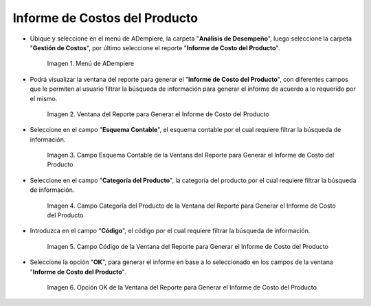 .. |Menú de ADempiere| image:: resources/product-cost-report-report-menu.png
.. |Ventana del Reporte para Generar el Informe de Costo del Producto| image:: resources/report-window-to-generate-the-product-cost-report.png
.. |Campo Esquema Contable de la Ventana del Reporte para Generar el Informe de Costo del Producto| image:: resources/accounting-scheme-field-of-the-report-window-to-generate-the-product-cost-report.png
.. |Campo Categoría del Producto de la Ventana del Reporte para Generar el Informe de Costo del Producto| image:: resources/product-category-field-of-the-report-window-to-generate-the-product-cost-report.png
.. |Campo Código de la Ventana del Reporte para Generar el Informe de Costo del Producto| image:: resources/code-field-of-the-report-window-to-generate-the-product-cost-report.png
.. |Opción OK de la Ventana del Reporte para Generar el Informe de Costo del Producto| image:: resources/ok-option-in-the-report-window-to-generate-the-product-cost-report.png

.. _documento/informe-de-costos-del-producto:

**Informe de Costos del Producto**
==================================

- Ubique y seleccione en el menú de ADempiere, la carpeta "**Análisis de Desempeño**", luego seleccione la carpeta "**Gestión de Costos**", por último seleccione el reporte "**Informe de Costo del Producto**".

    |Menú de ADempiere|

    Imagen 1. Menú de ADempiere

- Podrá visualizar la ventana del reporte para generar el "**Informe de Costo del Producto**", con diferentes campos que le permiten al usuario filtrar la búsqueda de información para generar el informe de acuerdo a lo requerido por el mismo.

    |Ventana del Reporte para Generar el Informe de Costo del Producto|

    Imagen 2. Ventana del Reporte para Generar el Informe de Costo del Producto

- Seleccione en el campo "**Esquema Contable**", el esquema contable por el cual requiere filtrar la búsqueda de información.

    |Campo Esquema Contable de la Ventana del Reporte para Generar el Informe de Costo del Producto|

    Imagen 3. Campo Esquema Contable de la Ventana del Reporte para Generar el Informe de Costo del Producto

- Seleccione en el campo "**Categoría del Producto**", la categoría del producto por el cual requiere filtrar la búsqueda de información.

    |Campo Categoría del Producto de la Ventana del Reporte para Generar el Informe de Costo del Producto|

    Imagen 4. Campo Categoría del Producto de la Ventana del Reporte para Generar el Informe de Costo del Producto

- Introduzca en el campo "**Código**", el código por el cual requiere filtrar la búsqueda de información.

    |Campo Código de la Ventana del Reporte para Generar el Informe de Costo del Producto|

    Imagen 5. Campo Código de la Ventana del Reporte para Generar el Informe de Costo del Producto

- Seleccione la opción "**OK**", para generar el informe en base a lo seleccionado en los campos de la ventana "**Informe de Costo del Producto**".

    |Opción OK de la Ventana del Reporte para Generar el Informe de Costo del Producto|

    Imagen 6. Opción OK de la Ventana del Reporte para Generar el Informe de Costo del Producto

